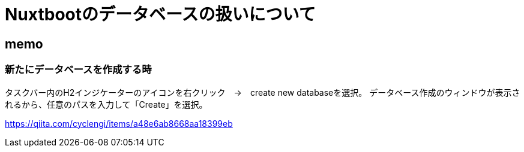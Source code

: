 = Nuxtbootのデータベースの扱いについて

== memo

=== 新たにデータベースを作成する時

タスクバー内のH2インジケーターのアイコンを右クリック　→　create new databaseを選択。 データベース作成のウィンドウが表示されるから、任意のパスを入力して「Create」を選択。

https://qiita.com/cyclengi/items/a48e6ab8668aa18399eb